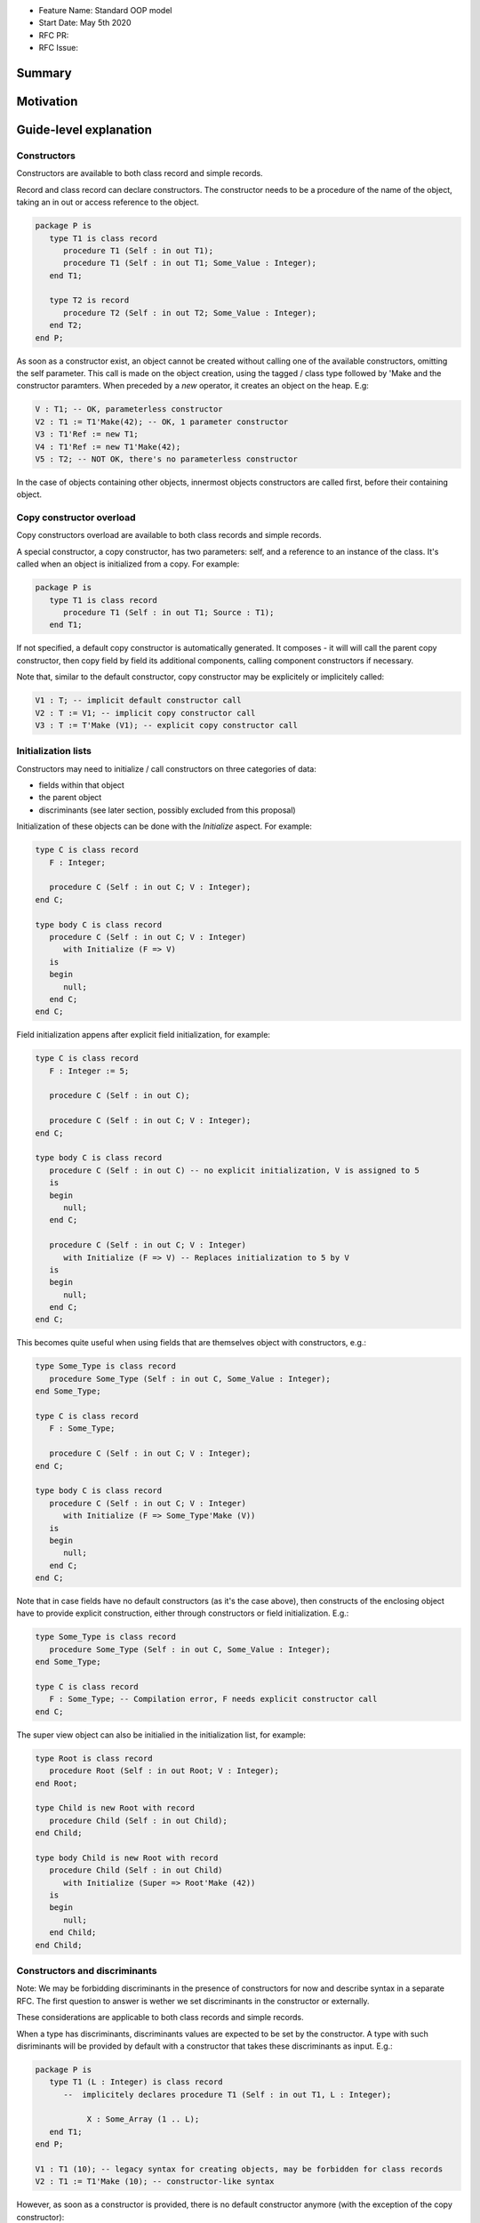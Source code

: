 - Feature Name: Standard OOP model
- Start Date: May 5th 2020
- RFC PR:
- RFC Issue:

Summary
=======

Motivation
==========

Guide-level explanation
=======================

Constructors
------------

Constructors are available to both class record and simple records.

Record and class record can declare constructors. The
constructor needs to be a procedure of the name of the object, taking an in out
or access reference to the object.

.. code-block:: ada

   package P is
      type T1 is class record
         procedure T1 (Self : in out T1);
         procedure T1 (Self : in out T1; Some_Value : Integer);
      end T1;

      type T2 is record
         procedure T2 (Self : in out T2; Some_Value : Integer);
      end T2;
   end P;

As soon as a constructor exist, an object cannot be created without calling one
of the available constructors, omitting the self parameter. This call is made on
the object creation, using the tagged / class type followed by 'Make and the
constructor paramters. When preceded by a `new` operator, it creates an
object on the heap. E.g:

.. code-block:: ada

   V : T1; -- OK, parameterless constructor
   V2 : T1 := T1'Make(42); -- OK, 1 parameter constructor
   V3 : T1'Ref := new T1;
   V4 : T1'Ref := new T1'Make(42);
   V5 : T2; -- NOT OK, there's no parameterless constructor

In the case of objects containing other objects, innermost objects constructors
are called first, before their containing object.

Copy constructor overload
-------------------------

Copy constructors overload are available to both class records and simple
records.

A special constructor, a copy constructor, has two parameters: self, and a
reference to an instance of the class. It's called when an object is
initialized from a copy. For example:

.. code-block:: ada

   package P is
      type T1 is class record
         procedure T1 (Self : in out T1; Source : T1);
      end T1;

If not specified, a default copy constructor is automatically generated.
It composes - it will will call the parent copy constructor, then copy field
by field its additional components, calling component constructors if necessary.

Note that, similar to the default constructor, copy constructor may be
explicitely or implicitely called:

.. code-block:: ada

   V1 : T; -- implicit default constructor call
   V2 : T := V1; -- implicit copy constructor call
   V3 : T := T'Make (V1); -- explicit copy constructor call

Initialization lists
--------------------

Constructors may need to initialize / call constructors on three categories of
data:

- fields within that object
- the parent object
- discriminants (see later section, possibly excluded from this proposal)

Initialization of these objects can be done with the `Initialize` aspect. For
example:

.. code-block:: ada

   type C is class record
      F : Integer;

      procedure C (Self : in out C; V : Integer);
   end C;

   type body C is class record
      procedure C (Self : in out C; V : Integer)
         with Initialize (F => V)
      is
      begin
         null;
      end C;
   end C;

Field initialization appens after explicit field initialization, for example:

.. code-block:: ada

   type C is class record
      F : Integer := 5;

      procedure C (Self : in out C);

      procedure C (Self : in out C; V : Integer);
   end C;

   type body C is class record
      procedure C (Self : in out C) -- no explicit initialization, V is assigned to 5
      is
      begin
         null;
      end C;

      procedure C (Self : in out C; V : Integer)
         with Initialize (F => V) -- Replaces initialization to 5 by V
      is
      begin
         null;
      end C;
   end C;

This becomes quite useful when using fields that are themselves object with
constructors, e.g.:

.. code-block:: ada

   type Some_Type is class record
      procedure Some_Type (Self : in out C, Some_Value : Integer);
   end Some_Type;

   type C is class record
      F : Some_Type;

      procedure C (Self : in out C; V : Integer);
   end C;

   type body C is class record
      procedure C (Self : in out C; V : Integer)
         with Initialize (F => Some_Type'Make (V))
      is
      begin
         null;
      end C;
   end C;

Note that in case fields have no default constructors (as it's the case above),
then constructs of the enclosing object have to provide explicit construction,
either through constructors or field initialization. E.g.:

.. code-block:: ada

   type Some_Type is class record
      procedure Some_Type (Self : in out C, Some_Value : Integer);
   end Some_Type;

   type C is class record
      F : Some_Type; -- Compilation error, F needs explicit constructor call
   end C;

The super view object can also be initialied in the initialization list,
for example:

.. code-block:: ada

   type Root is class record
      procedure Root (Self : in out Root; V : Integer);
   end Root;

   type Child is new Root with record
      procedure Child (Self : in out Child);
   end Child;

   type body Child is new Root with record
      procedure Child (Self : in out Child)
         with Initialize (Super => Root'Make (42))
      is
      begin
         null;
      end Child;
   end Child;

Constructors and discriminants
------------------------------

Note: We may be forbidding discriminants in the presence of constructors for
now and describe syntax in a separate RFC. The first question to answer is
wether we set discriminants in the constructor or externally.

These considerations are applicable to both class records and simple records.

When a type has discriminants, discriminants values are expected to be set by
the constructor. A type with such disriminants will be provided by default with a
constructor that takes these discriminants as input. E.g.:

.. code-block:: ada

   package P is
      type T1 (L : Integer) is class record
         --  implicitely declares procedure T1 (Self : in out T1, L : Integer);

	      X : Some_Array (1 .. L);
      end T1;
   end P;

   V1 : T1 (10); -- legacy syntax for creating objects, may be forbidden for class records
   V2 : T1 := T1'Make (10); -- constructor-like syntax

However, as soon as a constructor is provided, there is no default constructor
anymore (with the exception of the copy constructor):

.. code-block:: ada

   package P is
      type T1 (L : Integer) is class record
         procedure T1 (Self : in out T1);

	      X : Some_Array (1 .. L);
      end T1;
   end P;

   V1 : T1 (10); -- illegal
   V2 : T1 := T1'Make (10); -- illegal

In the presence of discriminants, constructors are expected to set the
discriminant values through the initialization list:

.. code-block:: ada

   type T1 (L : Integer) is class record
      procedure T1 (Self : in out T1);

	   X : Some_Array (1 .. L);
   end T1;

   type body T1 (L : Integer) is class record
      procedure T1 (Self : in out T1)
         with Initializes (L => 10)
      is
      begin
         null;
      end T1;
   end T1;

Constructors default values and aggregates
------------------------------------------

These considerations are applicatble to both class records and simple records.

Ada 2022 already allows homogeneous data structure aggregates to be expressed
through angular brackets. This proposal extends that notation to hetoregeneous
data structures, so that you can write:

.. code-block:: ada

   type R is record
      V, W : Integer;
   end record;

   X : R := [0, 2];

   type A is access all R;

   X2 : A := new R'[0, 2];

In the presence of constructors, aggregates values are evaluated and assigned
after the contructor is executed. So the full sequence of evaluation for
fields of a class record is:

- their default value
- the constructor
- any value from the aggregate

The rationale for this order is to go from the generic to the specific. This is
a departure from the existing Ada model where aggregate override default
initialization. Under this model, there is no more way to override default
initialization for records - if initialization should only be done some times
and not others, it is to be done in the constructor (which is available for
records and class records). With class records, aggreates are a shortcut for
field by field assignment after initialization.

Class record, and record that contain constructors, can only use the new
aggregate notation.

To maintain compatibilty, non-class record types (including tagged types) that
do not have constructors will still be initialized following legacy rules,
in particular field default values will not be computed if initialized by an
aggregate.

For example:

.. code-block:: ada

   package P is
      type T1 is class record
         procedure T1 (Self : in out T1; Val : Integer);

	      Y : Integer := 0;
      end T1;
   end P;

   package body P is
      type body T1 is class record
         procedure T1 (Self : in out T1; Val : Integer) is
	      begin
	          -- Y is 0 here
	          Self.Y := Val;
	          -- Y is val here
         end T1;
      end T1;

      V : T1 :=  T1'Make (42)'[Y => 2]; -- V.Y = 2
      V2 : T1'Ref := new T1'Make (42)'[Y => 2]; -- V.Y = 2
   end P;

Note that it's of course always possible (and useful) to use an aggreate within
a constructor, still as a shortcut to field by field assignment:

.. code-block:: ada

   package P is
      type T1 is class record
         procedure T1 (Self : in out T1);

	      A, B, C : Integer;
      end T1;
   end P;

   package body P is
      type body T1 is class record
         procedure T1 (Self : in out T1) is
	      begin
	         Self := [1, 2, 3];
         end T1;
      end T1;

      V : T1 := [A => 99, others => <>]; -- V.A = 99, V.B = 2, V.C = 3.
   end P;

Constructors presence guarantees
--------------------------------

Constructors are not inherited. This means that a constructor for a given class
may not exist for its child.

By default, a class provide a parameterless constructor, on top of the copy
constructor. This parameterless constructor is removed as soon as explicit
constructors are provided. For example:

.. code-block:: ada

   type T1 is class record

   end T1;

   type T2 is class record
      procedure T2 (Self : in out T1, X : Integer);
   end T2;

   type T3 is new T2 with record
      procedure T3 (Self : in out T1, X : Integer, Y : Integer);
   end T3;

   V1 : T1;        -- OK
   V2a : T2;       -- Compilation error, no parameterless constructor is present
   V2b : T2 := T2'Make (5);   -- OK
   V3 : T3 := T3'Make(5);    -- Compilation error, no more constructor with 1 parameter for T3
   V3 : T3 := T3'Make(5, 6); -- OK

Note that as a consequence, it's not possible to know what constructors will be
available when using a class record as a formal parameter of a generic. As
a consequence, expected constructors needs to be mentionned explicitely when
declaring such parameters:

.. code-block:: ada

   generic
      type Some_T is new T2 with
         procedure Some_T (Self : in out Some_T; X, Y : Integer);
      end Some_T;
   package G
      X : Some_T := Some_T'Make(5, 6); -- OK, we expect a 2 parameters con
   end G;

   package I1 is new G (T2); -- Compilation error, constructor missing
   package I1 is new G (T3); -- OK

Finally, a special syntax is provided to remove the default constructor from
the public view, without providing any other constructor. The full view of a
type is then responsible to provide constructor (with or without parameters).
Such object can only be instanciated by code that has visibility over the
private section of the package:

.. code-block:: ada

   package P is
      type T1 is class record
         procedure T1 (Self : in out T1) is abstract;
      end T1;
   private
      type T1 is class record
         procedure T1 (Self : in out T1);
      end T1;
   end P;

Reference-level explanation
===========================


Rationale and alternatives
==========================

Drawbacks
=========


Prior art
=========

Unresolved questions
====================

Future possibilities
====================
